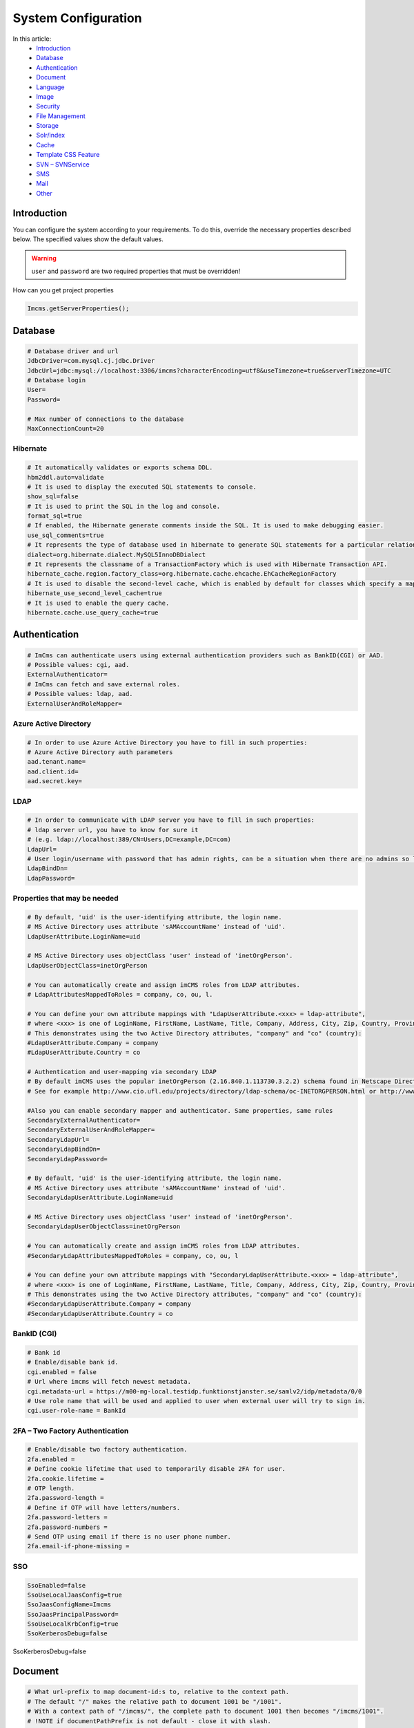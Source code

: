 System Configuration
====================

In this article:
    - `Introduction`_
    - `Database`_
    - `Authentication`_
    - `Document`_
    - `Language`_
    - `Image`_
    - `Security`_
    - `File Management`_
    - `Storage`_
    - `Solr/index`_
    - `Cache`_
    - `Template CSS Feature`_
    - `SVN – SVNService`_
    - `SMS`_
    - `Mail`_
    - `Other`_

------------
Introduction
------------

You can configure the system according to your requirements.
To do this, override the necessary properties described below.
The specified values show the default values.

.. warning:: ``user`` and ``password`` are two required properties that must be overridden!

How can you get project properties

.. code-block:: properties

    Imcms.getServerProperties();

--------
Database
--------

.. code-block:: properties

    # Database driver and url
    JdbcDriver=com.mysql.cj.jdbc.Driver
    JdbcUrl=jdbc:mysql://localhost:3306/imcms?characterEncoding=utf8&useTimezone=true&serverTimezone=UTC
    # Database login
    User=
    Password=

    # Max number of connections to the database
    MaxConnectionCount=20

*********
Hibernate
*********

.. code-block:: properties

    # It automatically validates or exports schema DDL.
    hbm2ddl.auto=validate
    # It is used to display the executed SQL statements to console.
    show_sql=false
    # It is used to print the SQL in the log and console.
    format_sql=true
    # If enabled, the Hibernate generate comments inside the SQL. It is used to make debugging easier.
    use_sql_comments=true
    # It represents the type of database used in hibernate to generate SQL statements for a particular relational database.
    dialect=org.hibernate.dialect.MySQL5InnoDBDialect
    # It represents the classname of a TransactionFactory which is used with Hibernate Transaction API.
    hibernate_cache.region.factory_class=org.hibernate.cache.ehcache.EhCacheRegionFactory
    # It is used to disable the second-level cache, which is enabled by default for classes which specify a mapping.
    hibernate_use_second_level_cache=true
    # It is used to enable the query cache.
    hibernate.cache.use_query_cache=true

--------------
Authentication
--------------

.. code-block:: properties

    # ImCms can authenticate users using external authentication providers such as BankID(CGI) or AAD.
    # Possible values: cgi, aad.
    ExternalAuthenticator=
    # ImCms can fetch and save external roles.
    # Possible values: ldap, aad.
    ExternalUserAndRoleMapper=

**********************
Azure Active Directory
**********************

.. code-block:: properties

    # In order to use Azure Active Directory you have to fill in such properties:
    # Azure Active Directory auth parameters
    aad.tenant.name=
    aad.client.id=
    aad.secret.key=

****
LDAP
****

.. code-block:: properties

    # In order to communicate with LDAP server you have to fill in such properties:
    # ldap server url, you have to know for sure it
    # (e.g. ldap://localhost:389/CN=Users,DC=example,DC=com)
    LdapUrl=
    # User login/username with password that has admin rights, can be a situation when there are no admins so leave empty.
    LdapBindDn=
    LdapPassword=

*****************************
Properties that may be needed
*****************************

.. code-block:: properties

    # By default, 'uid' is the user-identifying attribute, the login name.
    # MS Active Directory uses attribute 'sAMAccountName' instead of 'uid'.
    LdapUserAttribute.LoginName=uid

    # MS Active Directory uses objectClass 'user' instead of 'inetOrgPerson'.
    LdapUserObjectClass=inetOrgPerson

    # You can automatically create and assign imCMS roles from LDAP attributes.
    # LdapAttributesMappedToRoles = company, co, ou, l.

    # You can define your own attribute mappings with "LdapUserAttribute.<xxx> = ldap-attribute",
    # where <xxx> is one of LoginName, FirstName, LastName, Title, Company, Address, City, Zip, Country, Province, EmailAddress, WorkPhone, MobilePhone, HomePhone.
    # This demonstrates using the two Active Directory attributes, "company" and "co" (country):
    #LdapUserAttribute.Company = company
    #LdapUserAttribute.Country = co

    # Authentication and user-mapping via secondary LDAP
    # By default imCMS uses the popular inetOrgPerson (2.16.840.1.113730.3.2.2) schema found in Netscape Directory Server.
    # See for example http://www.cio.ufl.edu/projects/directory/ldap-schema/oc-INETORGPERSON.html or http://www.faqs.org/rfcs/rfc2798.html for details.

    #Also you can enable secondary mapper and authenticator. Same properties, same rules
    SecondaryExternalAuthenticator=
    SecondaryExternalUserAndRoleMapper=
    SecondaryLdapUrl=
    SecondaryLdapBindDn=
    SecondaryLdapPassword=

    # By default, 'uid' is the user-identifying attribute, the login name.
    # MS Active Directory uses attribute 'sAMAccountName' instead of 'uid'.
    SecondaryLdapUserAttribute.LoginName=uid

    # MS Active Directory uses objectClass 'user' instead of 'inetOrgPerson'.
    SecondaryLdapUserObjectClass=inetOrgPerson

    # You can automatically create and assign imCMS roles from LDAP attributes.
    #SecondaryLdapAttributesMappedToRoles = company, co, ou, l

    # You can define your own attribute mappings with "SecondaryLdapUserAttribute.<xxx> = ldap-attribute",
    # where <xxx> is one of LoginName, FirstName, LastName, Title, Company, Address, City, Zip, Country, Province, EmailAddress, WorkPhone, MobilePhone, HomePhone.
    # This demonstrates using the two Active Directory attributes, "company" and "co" (country):
    #SecondaryLdapUserAttribute.Company = company
    #SecondaryLdapUserAttribute.Country = co

************
BankID (CGI)
************

.. code-block:: properties

    # Bank id
    # Enable/disable bank id.
    cgi.enabled = false
    # Url where imcms will fetch newest metadata.
    cgi.metadata-url = https://m00-mg-local.testidp.funktionstjanster.se/samlv2/idp/metadata/0/0
    # Use role name that will be used and applied to user when external user will try to sign in.
    cgi.user-role-name = BankId

********************************
2FA – Two Factory Authentication
********************************

.. code-block:: properties

    # Enable/disable two factory authentication.
    2fa.enabled =
    # Define cookie lifetime that used to temporarily disable 2FA for user.
    2fa.cookie.lifetime =
    # OTP length.
    2fa.password-length =
    # Define if OTP will have letters/numbers.
    2fa.password-letters =
    2fa.password-numbers =
    # Send OTP using email if there is no user phone number.
    2fa.email-if-phone-missing =

***
SSO
***

.. code-block:: properties

    SsoEnabled=false
    SsoUseLocalJaasConfig=true
    SsoJaasConfigName=Imcms
    SsoJaasPrincipalPassword=
    SsoUseLocalKrbConfig=true
    SsoKerberosDebug=false

--------
Document
--------

.. code-block:: properties

    # What url-prefix to map document-id:s to, relative to the context path.
    # The default "/" makes the relative path to document 1001 be "/1001".
    # With a context path of "/imcms/", the complete path to document 1001 then becomes "/imcms/1001".
    # !NOTE if documentPathPrefix is not default - close it with slash.
    DocumentPathPrefix=/

.. code-block:: properties

    # Enable/disable document versioning feature.
    # Possible values: true, false.
    document.versioning=true

    # Path to the files of the file document. Path relative to the webapp root on the server storage.
    FilePath=WEB-INF/uploads/

.. code-block:: properties

    # Document ids that protected from deletion
    DeleteProtectedMetaIds=

.. code-block:: properties

    # The max number of records in the history for each content item.
    ContentHistoryRecordsSize=5

--------
Language
--------

.. code-block:: properties

    # The language used when no language preference is known.
    DefaultLanguage=sv
    # Available languages. Need to use 2 letters language codes (en;sv) with ';' delimiter
    AvailableLanguages=sv

    # The language used when no gui admin language preference is known.
    i18n.default.admin.language=sv
    # Available gui admin languages. Use 2 letters language codes (en;sv) with ';' delimiter
    i18n.available.admin.language=sv;en

-----
Image
-----

.. code-block:: properties

    # Path to the images. Path relative to the webapp root on the server storage.
    ImagePath = images

    # Maximum size of an uploaded image in bytes. By default 250 MB.
    ImageArchiveMaxImageUploadSize = 262144000

    # ImageMagick is a software suite for creating, editing and composing images. It can be downloaded from http://www.imagemagick.org.
    # This path should lead to where ImageMagick is installed, and is required only on windows.
    # For example: C:\\Program Files\\ImageMagick-6.9.6-Q16
    ImageMagickPath =

    #controls whether alt text in image editor is mandatory
    image.editor.alt-text.required = false

***********
Compression
***********

.. code-block:: properties

    # Select a compression service.
    # Available options: imageOptim, resmush, default(imageMagick)
    image.compression.service =


    # ImageOptim configurations.

    image.compression.imageoptim.url = https://im2.io
    image.compression.imageoptim.username =
    # Desired image quality.
    # Available options: lossless, high, medium(balanced quality/filesize tradeoff), low.
    image.compression.imageoptim.quality =


    # reSmush.it configurations.

    image.compression.resmush.url = http://api.resmush.it/ws.php
    # Desired image quality.
    # Value between 0 and 100. Recommended: 80
    image.compression.resmush.quality =

--------
Security
--------

***********
CSRF Filter
***********

.. code-block:: properties

    # Enable/disable CSRF protection.
    # Possible values: true, false.
    csrf-include = true

**********
XSS Filter
**********

.. code-block:: properties

    # Enable/disable XSS protection.
    # Possible values: true, false.
    xss-include = true
    # Exclusion URLs. Separated by ','.
    # Add /** for zero or more 'subdirectories' in URL.
    # See for example: /example/example2,/example3/**.
    xss-exclusions =

---------------
File Management
---------------

.. code-block:: properties

    # Main folder for file management.
    # Path relative to the webapp root.
    # '.' set webapp as main folder.
    rootPath = .
    # Folders (inside rootPath) in which superadmin can manage files.
    # Path relative to the webapp root.
    # Separated by ';' or ':'.
    FileAdminRootPaths = css/;images/;javascript/;jsp/;WEB-INF/logs;WEB-INF/templates/

    # User ids that have access to FileAdmin.
    # Separated by ';'.
    admin.files.allowed-users =

-----
Storage
-----

.. code-block:: properties

    # AWS S3 configurations.
    s3.access.key =
    s3.secret.key =
    s3.server.url =
    s3.bucket.name =

*************
Image Storage
*************

.. code-block:: properties

    # Save image to
    # disk (default value) - disk storage
    # cloud - s3 storage
    # sync  - save to disk and s3. Get files from disk. If there is no required file on disk, pull from s3 and save to disk.
    image.storage.location = disk

*********************
File Document Storage
*********************

.. code-block:: properties

    # Save file document to
    # disk (default value) - disk storage
    # cloud - s3 storage
    # sync  - save to disk and s3. Get files from disk. If there is no required file on disk, pull from s3 and save to disk.
    file.storage.location = disk

----------
Solr/index
----------

.. code-block:: properties

    # Remote SOLr server URL.
    # Type: Http(s) URL.
    SolrUrl =
    ImageFilesMetadataSolrUrl =


    # The number of minutes between scheduled indexings, default 0 means no scheduled indexings.
    # Schedules periodic index rebuild with fixed interval.
    # Cancels any previously scheduled rebuild.
    IndexingSchedulePeriodInMinutes = 0


    # List of mime types that will not be indexed.
    # Separated by ','.
    IndexDisabledFileMimes =

    # List of filename extensions that will not be indexed
    # Separated by ','.
    IndexDisabledFileExtensions =

-----
Cache
-----

.. code-block:: properties

    # Disable public document cache.
    # Possible values: true, false.
    disabledCache=false

--------------------
Template CSS Feature
--------------------

.. code-block:: properties

    # Working folder for template CSS files.
    TemplateCSSPath=WEB-INF/templates/.css/

----------------
SVN – SVNService
----------------

.. code-block:: properties

    # SVN credentials, if you work locally do not specify any of these properties.

    svn.use=true
    # Remote SVN repository URL.
    svn.url=
    # User credentials.
    svn.username=
    svn.password=

---
SMS
---

.. code-block:: properties

    # SMS gateway mandatory credentials.
    # Imcode SMS server gateway.
    sms.gateway.url =
    # Imcode SMS server gateway credentials.
    sms.gateway.password =
    sms.gateway.username =
    # SMS gateway optional parameters.
    # You can define SMS originator but usually it comes from gateway.
    sms.gateway.originator =
    # Format yyyy-MM-dd HH:mm:ss Z, example: 2000-05-31 18:45:00 -0000
    # You can decide when the recipient receive SMS.
    sms.gateway.delivery.time =
    # Default time is 172800 (48 hours), -1 means default value.
    sms.gateway.validity.time =

----
Mail
----

.. code-block:: properties

    # The hostname of the mail server with which to connect.
    SmtpServer=
    # The port number of the mail server to connect to.
    SmtpPort=25

-----
Other
-----

.. code-block:: properties

    #The URL of the server to which exception logs will be sent.
    # Type: Http(s) URL.
    ErrorLoggerUrl = https://errors.imcode.com/ErrorLogger

.. code-block:: properties

    # Workaround for servlet containers (e.g. Tomcat)
    # which don't provide a way to properly decode URI's
    # (path-info and query-string) as UTF-8.
    # The value is the faulty encoding used by the container.
    # Set to empty for the default system encoding.
    WorkaroundUriEncoding=iso-8859-1
